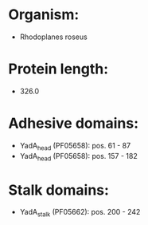 * Organism:
- Rhodoplanes roseus
* Protein length:
- 326.0
* Adhesive domains:
- YadA_head (PF05658): pos. 61 - 87
- YadA_head (PF05658): pos. 157 - 182
* Stalk domains:
- YadA_stalk (PF05662): pos. 200 - 242

